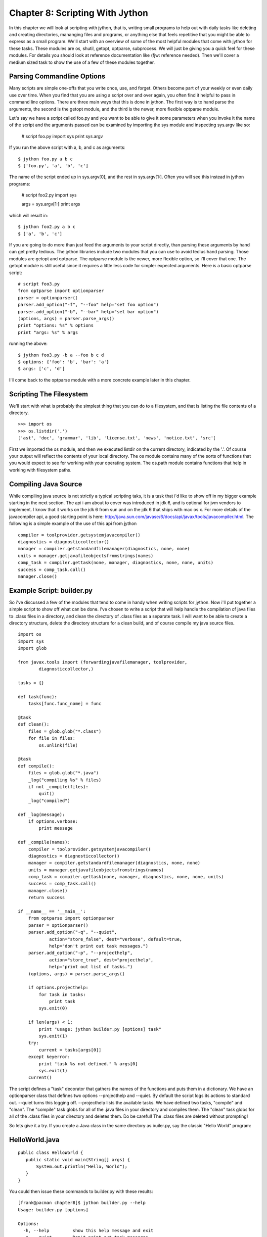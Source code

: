 Chapter 8:  Scripting With Jython
+++++++++++++++++++++++++++++++++

In this chapter we will look at scripting with jython, that is, writing small
programs to help out with daily tasks like deleting and creating directories,
mananging files and programs, or anything else that feels repetitive that you
might be able to express as a small program. We'll start with an overview of
some of the most helpful modules that come with jython for these tasks. These
modules are os, shutil, getopt, optparse, subprocess. We will just be giving
you a quick feel for these modules.  For details you should look at reference
documentation like (fjw: reference needed).  Then we'll cover a medium sized
task to show the use of a few of these modules together.

Parsing Commandline Options
===========================
Many scripts are simple one-offs that you write once, use, and forget.  Others
become part of your weekly or even daily use over time.  When you find that you
are using a script over and over again, you often find it helpful to pass in
command line options.  There are three main ways that this is done in jython.
The first way is to hand parse the arguments, the second is the getopt module,
and the third is the newer, more flexible optparse module.

Let's say we have a script called foo.py and you want to be able to give it
some parameters when you invoke it the name of the script and the arguments
passed can be examined by importing the sys module and inspecting sys.argv like
so:

    # script foo.py
    import sys
    print sys.argv

If you run the above script with a, b, and c as arguments: ::

    $ jython foo.py a b c
    $ ['foo.py', 'a', 'b', 'c']

The name of the script ended up in sys.argv[0], and the rest in sys.argv[1:].  Often you will see this instead in jython programs:

    # script foo2.py
    import sys
    
    args = sys.argv[1:]
    print args

which will result in: ::

    $ jython foo2.py a b c
    $ ['a', 'b', 'c']

If you are going to do more than just feed the arguments to your script
directly, than parsing these arguments by hand can get pretty tedious.  The
jython libraries include two modules that you can use to avoid tedius hand
parsing.  Those modules are getopt and optparse.  The optparse module is the
newer, more flexible option, so i'll cover that one.  The getopt module is
still useful since it requires a little less code for simpler expected
arguments.  Here is a basic optparse script: ::

    # script foo3.py
    from optparse import optionparser
    parser = optionparser()
    parser.add_option("-f", "--foo" help="set foo option")
    parser.add_option("-b", "--bar" help="set bar option")
    (options, args) = parser.parse_args()
    print "options: %s" % options
    print "args: %s" % args

running the above: ::

    $ jython foo3.py -b a --foo b c d
    $ options: {'foo': 'b', 'bar': 'a'}
    $ args: ['c', 'd']

I'll come back to the optparse module with a more concrete example later in
this chapter.

Scripting The Filesystem
========================
We'll start with what is probably the simplest thing that you can do to a
filesystem, and that is listing the file contents of a directory. ::

    >>> import os
    >>> os.listdir('.')
    ['ast', 'doc', 'grammar', 'lib', 'license.txt', 'news', 'notice.txt', 'src']

First we imported the os module, and then we executed listdir on the current
directory, indicated by the '.'.  Of course your output will reflect the
contents of your local directory.  The os module contains many of the sorts of
functions that you would expect to see for working with your operating system.
The os.path module contains functions that help in working with filesystem
paths.

Compiling Java Source
=====================

While compiling java source is not strictly a typical scripting taks, it is a
task that i'd like to show off in my bigger example starting in the next
section.  The api i am about to cover was introduced in jdk 6, and is optional
for jvm vendors to implement.  I know that it works on the jdk 6 from sun and
on the jdk 6 that ships with mac os x.  For more details of the javacompiler
api, a good starting point is here: http://java.sun.com/javase/6/docs/api/javax/tools/javacompiler.html.  The following is a simple example of the use of this api from jython ::

    compiler = toolprovider.getsystemjavacompiler()
    diagnostics = diagnosticcollector()
    manager = compiler.getstandardfilemanager(diagnostics, none, none)
    units = manager.getjavafileobjectsfromstrings(names)
    comp_task = compiler.gettask(none, manager, diagnostics, none, none, units)
    success = comp_task.call()
    manager.close()

Example Script: builder.py
==========================

So i've discussed a few of the modules that tend to come in handy when writing
scripts for jython.  Now i'll put together a simple script to show off what can
be done.  I've chosen to write a script that will help handle the compilation
of java files to .class files in a directory, and clean the directory of .class
files as a separate task.  I will want to be able to create a
directory structure, delete the directory structure for a clean build, and of
course compile my java source files. ::

    import os
    import sys
    import glob

    from javax.tools import (forwardingjavafilemanager, toolprovider,
            diagnosticcollector,)

    tasks = {}

    def task(func):
        tasks[func.func_name] = func

    @task
    def clean():
        files = glob.glob("*.class")
        for file in files:
            os.unlink(file)

    @task
    def compile():
        files = glob.glob("*.java")
        _log("compiling %s" % files)
        if not _compile(files):
            quit()
        _log("compiled")

    def _log(message):
        if options.verbose:
            print message

    def _compile(names):
        compiler = toolprovider.getsystemjavacompiler()
        diagnostics = diagnosticcollector()
        manager = compiler.getstandardfilemanager(diagnostics, none, none)
        units = manager.getjavafileobjectsfromstrings(names)
        comp_task = compiler.gettask(none, manager, diagnostics, none, none, units)
        success = comp_task.call()
        manager.close()
        return success
     
    if __name__ == '__main__':
        from optparse import optionparser
        parser = optionparser()
        parser.add_option("-q", "--quiet", 
                action="store_false", dest="verbose", default=true,
                help="don't print out task messages.")
        parser.add_option("-p", "--projecthelp", 
                action="store_true", dest="projecthelp",
                help="print out list of tasks.")
        (options, args) = parser.parse_args()
        
        if options.projecthelp:
            for task in tasks:
                print task
            sys.exit(0)

        if len(args) < 1:
            print "usage: jython builder.py [options] task"
            sys.exit(1)
        try:
            current = tasks[args[0]]
        except keyerror:
            print "task %s not defined." % args[0]
            sys.exit(1)
        current()

The script defines a "task" decorator that gathers the names of the functions
and puts them in a dictionary.  We have an optionparser class that defines two
options --projecthelp and --quiet.  By default the script logs its actions to
standard out.  --quiet turns this logging off.  --projecthelp lists the
available tasks.  We have defined two tasks, "compile" and "clean".  The
"compile" task globs for all of the .java files in your directory and compiles
them.  The "clean" task globs for all of the .class files in your directory and
deletes them.  Do be careful!  The .class files are deleted without prompting!

So lets give it a try.  If you create a Java class in the same directory as
builer.py, say the classic "Hello World" program:

HelloWorld.java
===============
::

    public class HelloWorld {
       public static void main(String[] args) {
           System.out.println("Hello, World");
       }
    }

You could then issue these commands to builder.py with these results: ::

      [frank@pacman chapter8]$ jython builder.py --help
      Usage: builder.py [options]

      Options:
        -h, --help         show this help message and exit
        -q, --quiet        Don't print out task messages.
        -p, --projecthelp  Print out list of tasks.
      [frank@pacman chapter8]$ jython builder.py --projecthelp
      compile
      clean
      [frank@pacman chapter8]$ jython builder.py compile
      compiling ['HelloWorld.java']
      compiled
      [frank@pacman chapter8]$ ls
      DEBUG.classicHelloWorld.java
      HelloWorld.classicHelloWorldbuilder.py
      [frank@pacman chapter8]$ jython builder.py clean
      [frank@pacman chapter8]$ ls
      HelloWorld.javabuilder.py
      [frank@pacman chapter8]$ jython builder.py --quiet compile
      [frank@pacman chapter8]$ ls
      DEBUG.classicHelloWorldHelloWorld.java
      HelloWorld.classicHelloWorldHelloWorldbuilder.py
      [frank@pacman chapter8]$ 

